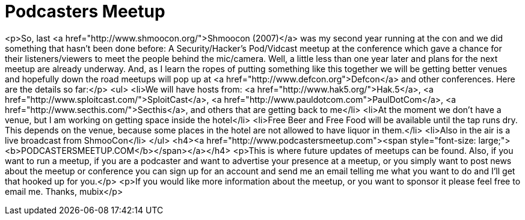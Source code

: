 = Podcasters Meetup
:hp-tags: Uncategorized

<p>So, last <a href="http://www.shmoocon.org/">Shmoocon (2007)</a> was my second year running at the con and we did something that hasn't been done before: A Security/Hacker's Pod/Vidcast meetup at the conference which gave a chance for their listeners/viewers to meet the people behind the mic/camera.  Well, a little less than one year later and plans for the next meetup are already underway. And, as I learn the ropes of putting something like this together we will be getting better venues and hopefully down the road meetups will pop up at <a href="http://www.defcon.org">Defcon</a> and other conferences.  Here are the details so far:</p>  
<ul>  
   <li>We will have hosts from: <a href="http://www.hak5.org/">Hak.5</a>, <a href="http://www.sploitcast.com/">SploitCast</a>, <a href="http://www.pauldotcom.com">PaulDotCom</a>, <a href="http://www.secthis.com/">Secthis</a>, and others that are getting back to me</li>  
   <li>At the moment we don't have a venue, but I am working on getting space inside the hotel</li>  
   <li>Free Beer and Free Food will be available until the tap runs dry. This depends on the venue, because some places in the hotel are not allowed to have liquor in them.</li>  
   <li>Also in the air is a live broadcast from ShmooCon</li>  
</ul>  
<h4><a href="http://www.podcastersmeetup.com"><span style="font-size: large;"><b>PODCASTERSMEETUP.COM</b></span></a></h4>  
<p>This is where future updates of meetups can be found. Also, if you want to run a meetup, if you are a podcaster and want to advertise your presence at a meetup, or you simply want to post news about the meetup or conference you can sign up for an account and send me an email telling me what you want to do and I'll get that hooked up for you.</p>  
<p>If you would like more information about the meetup, or you want to sponsor it please feel free to email me.   Thanks, mubix</p>
